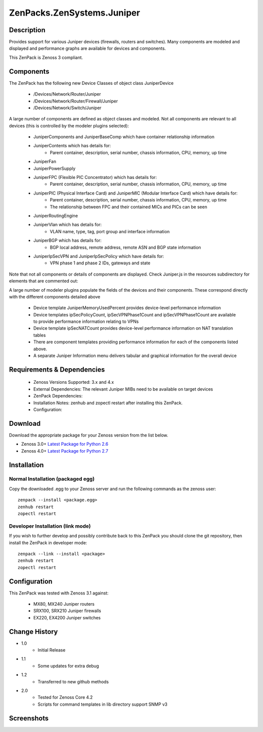 ==========================
ZenPacks.ZenSystems.Juniper
==========================


Description
===========

Provides support for various Juniper devices (firewalls, routers and switches).  Many components are modeled and 
displayed and performance graphs are available for devices and components.

This ZenPack is Zenoss 3 compliant.

Components
==========

The ZenPack has the following new Device Classes of object class JuniperDevice

    * /Devices/Network/Router/Juniper
    * /Devices/Network/Router/Firewall/Juniper
    * /Devices/Network/Switch/Juniper

     
A large number of components are defined as object classes and modeled. Not all components are relevant to all 
devices (this is controlled by the modeler plugins selected):
        * JuniperComponents and JuniperBaseComp which have container relationship information
        * JuniperContents  which has details for:
            * Parent container, description, serial number, chassis information, CPU, memory, up time 
        * JuniperFan
        * JuniperPowerSupply
        * JuniperFPC (Flexible PIC Concentrator)  which has details for:
            * Parent container, description, serial number, chassis information, CPU, memory, up time 
        * JuniperPIC (Physical Interface Card) and JuniperMIC (Modular Interface Card) which have details for:
            * Parent container, description, serial number, chassis information, CPU, memory, up time
            * The relationship between FPC and their contained MICs and PICs can be seen 
        * JuniperRoutingEngine
        * JuniperVlan  which has details for:
            * VLAN name, type, tag, port group and interface information
        * JuniperBGP  which has details for:
            * BGP local address, remote address, remote ASN and BGP state information
        * JuniperIpSecVPN and JuniperIpSecPolicy  which have details for:
            * VPN phase 1 and phase 2 IDs, gateways and state

     
Note that not all components or details of components are displayed. Check Juniper.js in the resources 
subdirectory for elements that are commented out:

     
A large number of modeler plugins populate the fields of the devices and their components. These correspond 
directly with the different components detailed above
     
    * Device template JuniperMemoryUsedPercent provides device-level performance information
    * Device templates ipSecPolicyCount, ipSecVPNPhase1Count and ipSecVPNPhase1Count are available to provide performance information  relating to VPNs
    * Device template ipSecNATCount provides device-level performance information on NAT translation tables
    * There are component templates providing performance information for each of the components listed above.
    * A separate Juniper Information menu delivers tabular and graphical  information for the overall device


Requirements & Dependencies
===========================

    * Zenoss Versions Supported: 3.x and 4.x
    * External Dependencies: The relevant Juniper MIBs need to be available on target devices
    * ZenPack Dependencies:
    * Installation Notes: zenhub and zopectl restart after installing this ZenPack.
    * Configuration: 

Download
========
Download the appropriate package for your Zenoss version from the list
below.

* Zenoss 3.0+ `Latest Package for Python 2.6`_
* Zenoss 4.0+ `Latest Package for Python 2.7`_

Installation
============
Normal Installation (packaged egg)
----------------------------------
Copy the downloaded .egg to your Zenoss server and run the following commands as the zenoss
user::

   zenpack --install <package.egg>
   zenhub restart
   zopectl restart

Developer Installation (link mode)
----------------------------------
If you wish to further develop and possibly contribute back to this 
ZenPack you should clone the git repository, then install the ZenPack in
developer mode::

   zenpack --link --install <package>
   zenhub restart
   zopectl restart

Configuration
=============

This ZenPack was tested with Zenoss 3.1 against:

    * MX80, MX240 Juniper routers
    * SRX100, SRX210 Juniper firewalls
    * EX220, EX4200 Juniper switches

Change History
==============
* 1.0
   * Initial Release
* 1.1
   * Some updates for extra debug
* 1.2
   * Transferred to new github methods
* 2.0
   * Tested for Zenoss Core 4.2
   * Scripts for command templates in lib directory support SNMP v3

Screenshots
===========
|JuniperInfo_firewall|
|Juniper_router_bgp|
|Juniper_router_fpc|
|Juniper_switch_vlan|


.. External References Below. Nothing Below This Line Should Be Rendered

.. _Latest Package for Python 2.6: https://github.com/downloads/jcurry/ZenPacks.ZenSystems.Juniper/ZenPacks.ZenSystems.Juniper-1.2-py2.6.egg

.. _Latest Package for Python 2.7: https://github.com/downloads/jcurry/ZenPacks.ZenSystems.Juniper/ZenPacks.ZenSystems.Juniper-2.0-py2.7.egg


.. |JuniperInfo_firewall| image:: http://github.com/jcurry/ZenPacks.ZenSystems.Juniper/raw/master/screenshots/JuniperInfo_firewall.jpg
.. |Juniper_router_bgp| image:: http://github.com/jcurry/ZenPacks.ZenSystems.Juniper/raw/master/screenshots/Juniper_router_bgp.jpg
.. |Juniper_router_fpc| image:: http://github.com/jcurry/ZenPacks.ZenSystems.Juniper/raw/master/screenshots/Juniper_router_fpc.jpg
.. |Juniper_switch_vlan| image:: http://github.com/jcurry/ZenPacks.ZenSystems.Juniper/raw/master/screenshots/Juniper_switch_vlan.jpg

                                                                        

